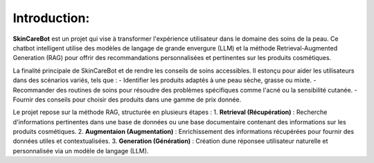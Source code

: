 Introduction: 
=============================

.. figure:: /Documentation/Images/1.Bot.png
   :width: 100%
   :align: center
   :alt: Alternative text for the image
   :name: 1.Bot
   


**SkinCareBot** est un projet qui vise à transformer l'expérience utilisateur dans le domaine des soins de la peau. Ce chatbot intelligent utilise des modèles de langage de grande envergure (LLM) et la méthode Retrieval-Augmented Generation (RAG) pour offrir des recommandations personnalisées et pertinentes sur les produits cosmétiques. 

La finalité principale de SkinCareBot et de rendre les conseils de soins accessibles.
Il estonçu pour aider les utilisateurs dans des scénarios variés, tels que :  
- Identifier les produits adaptés à une peau sèche, grasse ou mixte.  
- Recommander des routines de soins pour résoudre des problèmes spécifiques comme l'acné ou la sensibilité cutanée.  
- Fournir des conseils pour choisir des produits dans une gamme de prix donnée.


Le projet repose sur la méthode RAG, structurée en plusieurs étapes :  
1. **Retrieval (Récupération)** : Recherche d'informations pertinentes dans une base de données ou une base documentaire contenant des informations sur les produits cosmétiques.  
2. **Augmentaion (Augmentation)** : Enrichissement des informations récupérées pour fournir des données utiles et contextualisées.  
3. **Generation (Génération)** : Création dune réponsee utilisateur naturelle et personnalisée via un modèle de langage (LLM).






